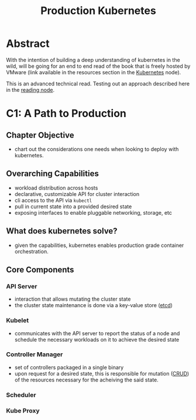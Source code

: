 :PROPERTIES:
:ID:       9ee8a972-bf6a-46ae-a7f5-dda8814a2fcf
:END:
#+title: Production Kubernetes
#+filetags: :compute:arch:book:

* Abstract
With the intention of building a deep understanding of kubernetes in the wild, will be going for an end to end read of the book that is freely hosted by VMware (link available in the resources section in the [[id:c2072565-787a-4cea-9894-60fad254f61d][Kubernetes]] node).

This is an advanced technical read. Testing out an approach described here in the [[id:920fbb25-fcb3-4045-81a2-547cbef8fc83][reading node]].

* C1: A Path to Production
** Chapter Objective
 - chart out the considerations one needs when looking to deploy with kubernetes.
** Overarching Capabilities
 - workload distribution across hosts
 - declarative, customizable API for cluster interaction 
 - cli access to the API via ~kubectl~
 - pull in current state into a provided desired state
 - exposing interfaces to enable pluggable networking, storage, etc
** What does kubernetes solve?
 - given the capabilities, kubernetes enables production grade container orchestration.
** Core Components
*** API Server
 - interaction that allows mutating the cluster state
 - the cluster state maintenance is done via a key-value store ([[id:3568f42c-6e48-4d10-8249-c95c080a975c][etcd]])
*** Kubelet
 - communicates with the API server to report the status of a node and schedule the necessary workloads on it to achieve the desired state
*** Controller Manager
 - set of controllers packaged in a single binary
 - upon request for a desired state, this is responsible for mutation ([[id:37961b23-d768-4a4a-bba6-0bd1199478b6][CRUD]]) of the resources necessary for the acheiving the said state.
*** Scheduler
*** Kube Proxy
